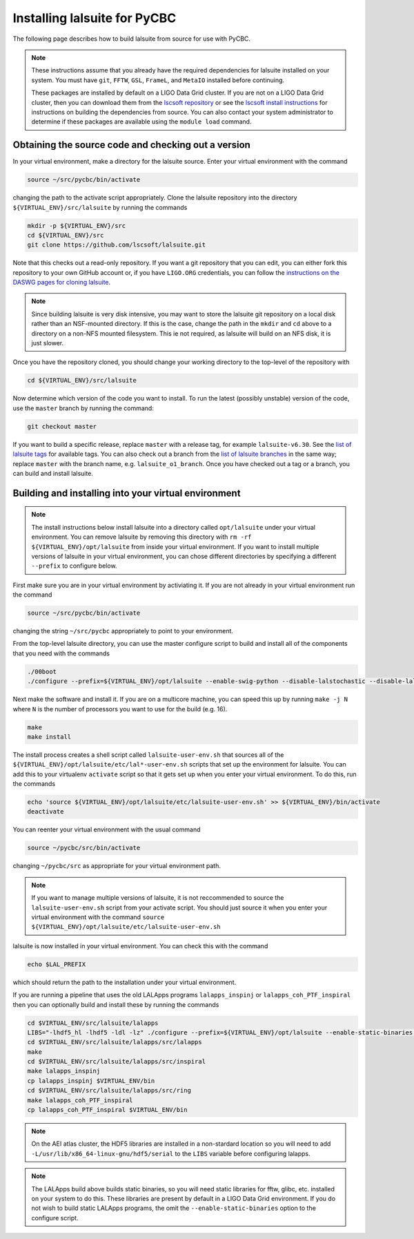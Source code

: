 .. _lalsuite_install:

##############################################
Installing lalsuite for PyCBC
##############################################

The following page describes how to build lalsuite from source for use with PyCBC. 

.. note::

    These instructions assume that you already have the required dependencies for lalsuite installed on your system. You must have ``git``, ``FFTW``, ``GSL``, ``FrameL``, and ``MetaIO`` installed before continuing. 
    
    These packages are installed by default on a LIGO Data Grid cluster. If you are not on a LIGO Data Grid cluster, then you can download them from the `lscsoft repository <https://wiki.ligo.org/DASWG/SoftwareDownloads>`_ or see the `lscsoft install instructions <https://www.lsc-group.phys.uwm.edu/daswg/docs/howto/lscsoft-install.html>`_ for instructions on building the dependencies from source. You can also contact your system administrator to determine if these packages are available using the ``module load`` command.

====================================================
Obtaining the source code and checking out a version
====================================================

In your virtual environment, make a directory for the lalsuite source. Enter
your virtual environment with the command

.. code-block:: bash

    source ~/src/pycbc/bin/activate

changing the path to the activate script appropriately.  Clone the lalsuite repository into the directory ``${VIRTUAL_ENV}/src/lalsuite`` by running the commands

.. code-block:: bash

    mkdir -p ${VIRTUAL_ENV}/src
    cd ${VIRTUAL_ENV}/src
    git clone https://github.com/lscsoft/lalsuite.git

Note that this checks out a read-only repository. If you want a git repository
that you can edit, you can either fork this repository to your own GitHub
account or, if you have ``LIGO.ORG`` credentials, you can follow the 
`instructions on the DASWG pages for cloning lalsuite <https://www.lsc-group.phys.uwm.edu/daswg/docs/howto/advanced-lalsuite-git.html#clone>`_.

.. note::

    Since building lalsuite is very disk intensive, you may want to store the lalsuite git repository on a local disk rather than an NSF-mounted directory. If this is the case, change the path in the ``mkdir`` and ``cd`` above to a directory on a non-NFS mounted filesystem. This ie not required, as lalsuite will build on an NFS disk, it is just slower.

Once you have the repository cloned, you should change your working directory to the top-level of the repository with 

.. code-block:: bash

    cd ${VIRTUAL_ENV}/src/lalsuite

Now determine which version of the code you want to install. To run the latest (possibly unstable) version of the code, use the ``master`` branch by running the command:

.. code-block:: bash

    git checkout master

If you want to build a specific release, replace ``master`` with a release tag, for example ``lalsuite-v6.30``. See the `list of lalsuite tags <https://ligo-vcs.phys.uwm.edu/cgit/lalsuite/refs/tags>`_ for available tags. You can also check out a branch from the `list of lalsuite branches <https://ligo-vcs.phys.uwm.edu/cgit/lalsuite/refs/heads>`_ in the same way; replace ``master`` with the branch name, e.g. ``lalsuite_o1_branch``.  Once you have checked out a tag or a branch, you can build and install lalsuite.


=====================================================
Building and installing into your virtual environment
=====================================================

.. note::

    The install instructions below install lalsuite into a directory called ``opt/lalsuite`` under your virtual environment. You can remove lalsuite by removing this directory with ``rm -rf ${VIRTUAL_ENV}/opt/lalsuite`` from inside your virtual environment. If you want to install multiple versions of lalsuite in your virtual environment, you can chose different directories by specifying a different ``--prefix`` to configure below.

First make sure you are in your virtual environment by activiating it. If you
are not already in your virtual environment run the command

.. code-block:: bash

    source ~/src/pycbc/bin/activate

changing the string ``~/src/pycbc`` appropriately to point to your
environment. 

From the top-level lalsuite directory, you can use the master configure script to build and install all of the components that you need with the commands 

.. code-block:: bash

    ./00boot 
    ./configure --prefix=${VIRTUAL_ENV}/opt/lalsuite --enable-swig-python --disable-lalstochastic --disable-lalxml --disable-lalinference --disable-laldetchar --disable-lalapps

Next make the software and install it. If you are on a multicore machine, you
can speed this up by running ``make -j N`` where ``N`` is the number of
processors you want to use for the build (e.g. 16).

.. code-block:: bash

    make
    make install

The install process creates a shell script called ``lalsuite-user-env.sh`` that sources all of the ``${VIRTUAL_ENV}/opt/lalsuite/etc/lal*-user-env.sh`` scripts that set up the environment for lalsuite. You can add this to your virtualenv ``activate`` script so that it gets set up when you enter your virtual environment. To do this, run the commands

.. code-block:: bash

    echo 'source ${VIRTUAL_ENV}/opt/lalsuite/etc/lalsuite-user-env.sh' >> ${VIRTUAL_ENV}/bin/activate
    deactivate

You can reenter your virtual environment with the usual command

.. code-block:: bash

    source ~/pycbc/src/bin/activate

changing ``~/pycbc/src`` as appropriate for your virtual environment path.

.. note::

    If you want to manage multiple versions of lalsuite, it is not reccommended to source the ``lalsuite-user-env.sh`` script from your activate script.  You should just source it when you enter your virtual environment with the command ``source ${VIRTUAL_ENV}/opt/lalsuite/etc/lalsuite-user-env.sh``

lalsuite is now installed in your virtual environment. You can check this with the command

.. code-block:: bash

    echo $LAL_PREFIX

which should return the path to the installation under your virtual environment.

If you are running a pipeline that uses the old LALApps programs ``lalapps_inspinj`` or ``lalapps_coh_PTF_inspiral`` then you can optionally build and install these by running the commands

.. code-block:: bash

    cd $VIRTUAL_ENV/src/lalsuite/lalapps
    LIBS="-lhdf5_hl -lhdf5 -ldl -lz" ./configure --prefix=${VIRTUAL_ENV}/opt/lalsuite --enable-static-binaries --disable-lalinference --disable-lalburst --disable-lalpulsar --disable-lalstochastic
    cd $VIRTUAL_ENV/src/lalsuite/lalapps/src/lalapps
    make
    cd $VIRTUAL_ENV/src/lalsuite/lalapps/src/inspiral
    make lalapps_inspinj
    cp lalapps_inspinj $VIRTUAL_ENV/bin
    cd $VIRTUAL_ENV/src/lalsuite/lalapps/src/ring
    make lalapps_coh_PTF_inspiral
    cp lalapps_coh_PTF_inspiral $VIRTUAL_ENV/bin

.. note::

    On the AEI atlas cluster, the HDF5 libraries are installed in a non-stardard location so you will need to add ``-L/usr/lib/x86_64-linux-gnu/hdf5/serial`` to the ``LIBS`` variable before configuring lalapps.

.. note::

    The LALApps build above builds static binaries, so you will need static libraries for fftw, glibc, etc. installed on your system to do this. These libraries are present by default in a LIGO Data Grid environment. If you do not wish to build static LALApps programs, the omit the ``--enable-static-binaries`` option to the configure script.


